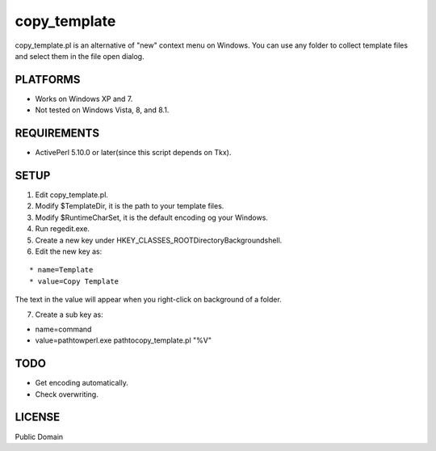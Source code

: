 ***********************
copy_template
***********************

copy_template.pl is an alternative of "new" context menu on Windows.
You can use any folder to collect template files and select them in the file open dialog.

==========================
PLATFORMS
==========================

* Works on Windows XP and 7.

* Not tested on Windows Vista, 8, and 8.1.

==========================
REQUIREMENTS
==========================

* ActivePerl 5.10.0 or later(since this script depends on Tkx).

==========================
SETUP
==========================

1. Edit copy_template.pl.
2. Modify $TemplateDir, it is the path to your template files.
3. Modify $RuntimeCharSet, it is the default encoding og your Windows.
4. Run regedit.exe.
5. Create a new key under HKEY_CLASSES_ROOT\Directory\Background\shell.
6. Edit the new key as:

::

  * name=Template
  * value=Copy Template

The text in the value will appear when you right-click on background of a folder.

7. Create a sub key as:

* name=command
* value=\path\to\wperl.exe \path\to\copy_template.pl "%V"

==========================
TODO
==========================

* Get encoding automatically.
* Check overwriting.

==========================
LICENSE
==========================

Public Domain

